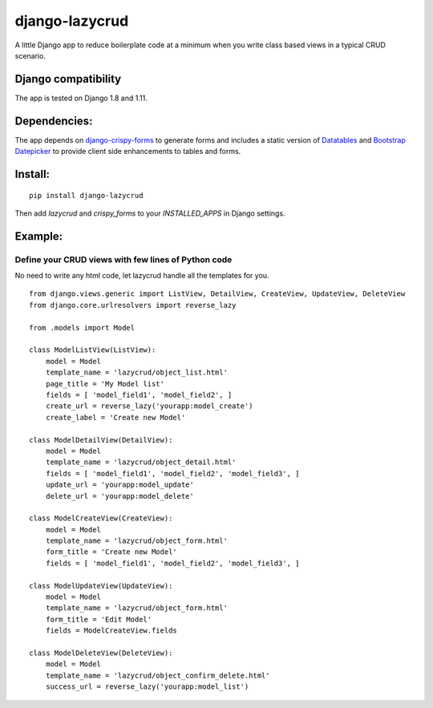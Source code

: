 django-lazycrud
===============

A little Django app to reduce boilerplate code at a minimum when you write class based views in a typical CRUD scenario.

Django compatibility
--------------------

The app is tested on Django 1.8 and 1.11.

Dependencies:
-------------

The app depends on `django-crispy-forms <http://django-crispy-forms.readthedocs.io/en/latest/>`_ to generate forms and includes a static version of
`Datatables <https://datatables.net/>`_ and `Bootstrap Datepicker <https://bootstrap-datepicker.readthedocs.io/en/latest/>`_ to provide
client side enhancements to tables and forms.

Install:
--------

::

    pip install django-lazycrud

Then add `lazycrud` and `crispy_forms` to your `INSTALLED_APPS` in Django settings.

Example:
---------

Define your CRUD views with few lines of Python code
~~~~~~~~~~~~~~~~~~~~~~~~~~~~~~~~~~~~~~~~~~~~~~~~~~~~

No need to write any html code, let lazycrud handle all the templates for you.

::

    from django.views.generic import ListView, DetailView, CreateView, UpdateView, DeleteView
    from django.core.urlresolvers import reverse_lazy

    from .models import Model

    class ModelListView(ListView):
        model = Model
        template_name = 'lazycrud/object_list.html'
        page_title = 'My Model list'
        fields = [ 'model_field1', 'model_field2', ]
        create_url = reverse_lazy('yourapp:model_create')
        create_label = 'Create new Model'

    class ModelDetailView(DetailView):
        model = Model
        template_name = 'lazycrud/object_detail.html'
        fields = [ 'model_field1', 'model_field2', 'model_field3', ]
        update_url = 'yourapp:model_update'
        delete_url = 'yourapp:model_delete'

    class ModelCreateView(CreateView):
        model = Model
        template_name = 'lazycrud/object_form.html'
        form_title = 'Create new Model'
        fields = [ 'model_field1', 'model_field2', 'model_field3', ]

    class ModelUpdateView(UpdateView):
        model = Model
        template_name = 'lazycrud/object_form.html'
        form_title = 'Edit Model'
        fields = ModelCreateView.fields

    class ModelDeleteView(DeleteView):
        model = Model
        template_name = 'lazycrud/object_confirm_delete.html'
        success_url = reverse_lazy('yourapp:model_list')
